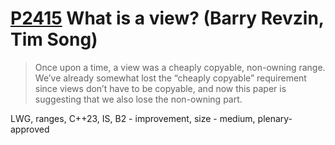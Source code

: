 * [[https://wg21.link/p2415][P2415]] What is a view? (Barry Revzin, Tim Song)
:PROPERTIES:
:CUSTOM_ID: p2415-what-is-a-view-barry-revzin-tim-song
:END:
#+begin_quote
Once upon a time, a view was a cheaply copyable, non-owning range. We’ve already somewhat lost the “cheaply copyable” requirement since views don’t have to be copyable, and now this paper is suggesting that we also lose the non-owning part.
#+end_quote
LWG, ranges, C++23, IS, B2 - improvement, size - medium, plenary-approved
